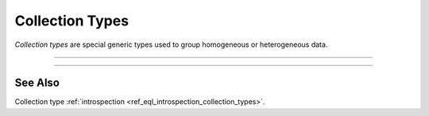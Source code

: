 .. _ref_datamodel_collection_types:

================
Collection Types
================

*Collection types* are special generic types used to group homogeneous or
heterogeneous data.


----------


.. eql:type:: std::array

    :index: array

    Arrays represent a one-dimensional homogeneous ordered list.

    Array indexing starts at zero.

    With the exception of other array types, any type can be used as an
    array element type.

    An array type is created implicitly when an :ref:`array
    constructor <ref_eql_expr_array_ctor>` is used:

    .. code-block:: edgeql-repl

        db> SELECT [1, 2];
        {[1, 2]}

    The syntax of an array type declaration can be found in :ref:`this
    section <ref_eql_types_array>`.

    See also the list of standard
    :ref:`array functions <ref_std_array>` and
    generic functions such as :eql:func:`len`.


----------


.. eql:type:: std::tuple

    :index: tuple

    A tuple type is a heterogeneous sequence of other types.

    Tuple elements can optionally have names,
    in which case the tuple is called a *named tuple*.

    Any type can be used as a tuple element type.

    A tuple type is created implicitly when a :ref:`tuple constructor
    <ref_eql_expr_tuple_ctor>` is used:

    .. code-block:: edgeql-repl

        db> SELECT ('foo', 42);
        {('foo', 42)}

    Two tuples are equal if all of their elements are equal and in the same
    order.  Note that element names in named tuples are not significant for
    comparison:

    .. code-block:: edgeql-repl

        db> SELECT (1, 2, 3) = (a := 1, b := 2, c := 3);
        {true}

    The syntax of a tuple type declaration can be found in :ref:`this
    section <ref_eql_types_tuple>`.


See Also
--------

Collection type
:ref:`introspection <ref_eql_introspection_collection_types>`.
